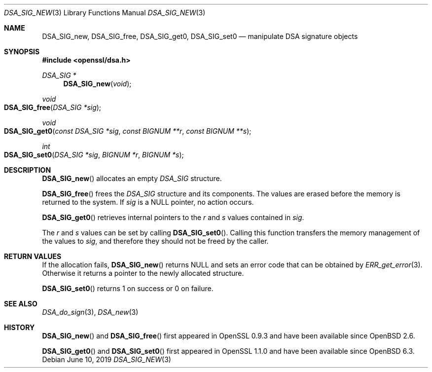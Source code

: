 .\" $OpenBSD: DSA_SIG_new.3,v 1.8 2019/06/10 14:58:48 schwarze Exp $
.\" full merge up to: OpenSSL b97fdb57 Nov 11 09:33:09 2016 +0100
.\"
.\" This file was written by Ulf Moeller <ulf@openssl.org>,
.\" Dr. Stephen Henson <steve@openssl.org>, and
.\" TJ Saunders <tj@castaglia.org>.
.\" Copyright (c) 2000, 2016 The OpenSSL Project.  All rights reserved.
.\"
.\" Redistribution and use in source and binary forms, with or without
.\" modification, are permitted provided that the following conditions
.\" are met:
.\"
.\" 1. Redistributions of source code must retain the above copyright
.\"    notice, this list of conditions and the following disclaimer.
.\"
.\" 2. Redistributions in binary form must reproduce the above copyright
.\"    notice, this list of conditions and the following disclaimer in
.\"    the documentation and/or other materials provided with the
.\"    distribution.
.\"
.\" 3. All advertising materials mentioning features or use of this
.\"    software must display the following acknowledgment:
.\"    "This product includes software developed by the OpenSSL Project
.\"    for use in the OpenSSL Toolkit. (http://www.openssl.org/)"
.\"
.\" 4. The names "OpenSSL Toolkit" and "OpenSSL Project" must not be used to
.\"    endorse or promote products derived from this software without
.\"    prior written permission. For written permission, please contact
.\"    openssl-core@openssl.org.
.\"
.\" 5. Products derived from this software may not be called "OpenSSL"
.\"    nor may "OpenSSL" appear in their names without prior written
.\"    permission of the OpenSSL Project.
.\"
.\" 6. Redistributions of any form whatsoever must retain the following
.\"    acknowledgment:
.\"    "This product includes software developed by the OpenSSL Project
.\"    for use in the OpenSSL Toolkit (http://www.openssl.org/)"
.\"
.\" THIS SOFTWARE IS PROVIDED BY THE OpenSSL PROJECT ``AS IS'' AND ANY
.\" EXPRESSED OR IMPLIED WARRANTIES, INCLUDING, BUT NOT LIMITED TO, THE
.\" IMPLIED WARRANTIES OF MERCHANTABILITY AND FITNESS FOR A PARTICULAR
.\" PURPOSE ARE DISCLAIMED.  IN NO EVENT SHALL THE OpenSSL PROJECT OR
.\" ITS CONTRIBUTORS BE LIABLE FOR ANY DIRECT, INDIRECT, INCIDENTAL,
.\" SPECIAL, EXEMPLARY, OR CONSEQUENTIAL DAMAGES (INCLUDING, BUT
.\" NOT LIMITED TO, PROCUREMENT OF SUBSTITUTE GOODS OR SERVICES;
.\" LOSS OF USE, DATA, OR PROFITS; OR BUSINESS INTERRUPTION)
.\" HOWEVER CAUSED AND ON ANY THEORY OF LIABILITY, WHETHER IN CONTRACT,
.\" STRICT LIABILITY, OR TORT (INCLUDING NEGLIGENCE OR OTHERWISE)
.\" ARISING IN ANY WAY OUT OF THE USE OF THIS SOFTWARE, EVEN IF ADVISED
.\" OF THE POSSIBILITY OF SUCH DAMAGE.
.\"
.Dd $Mdocdate: June 10 2019 $
.Dt DSA_SIG_NEW 3
.Os
.Sh NAME
.Nm DSA_SIG_new ,
.Nm DSA_SIG_free ,
.Nm DSA_SIG_get0 ,
.Nm DSA_SIG_set0
.Nd manipulate DSA signature objects
.Sh SYNOPSIS
.In openssl/dsa.h
.Ft DSA_SIG *
.Fn DSA_SIG_new void
.Ft void
.Fo DSA_SIG_free
.Fa "DSA_SIG *sig"
.Fc
.Ft void
.Fo DSA_SIG_get0
.Fa "const DSA_SIG *sig"
.Fa "const BIGNUM **r"
.Fa "const BIGNUM **s"
.Fc
.Ft int
.Fo DSA_SIG_set0
.Fa "DSA_SIG *sig"
.Fa "BIGNUM *r"
.Fa "BIGNUM *s"
.Fc
.Sh DESCRIPTION
.Fn DSA_SIG_new
allocates an empty
.Vt DSA_SIG
structure.
.Pp
.Fn DSA_SIG_free
frees the
.Vt DSA_SIG
structure and its components.
The values are erased before the memory is returned to the system.
If
.Fa sig
is a
.Dv NULL
pointer, no action occurs.
.Pp
.Fn DSA_SIG_get0
retrieves internal pointers to the
.Fa r
and
.Fa s
values contained in
.Fa sig .
.Pp
The
.Fa r
and
.Fa s
values can be set by calling
.Fn DSA_SIG_set0 .
Calling this function transfers the memory management of the values to
.Fa sig ,
and therefore they should not be freed by the caller.
.Sh RETURN VALUES
If the allocation fails,
.Fn DSA_SIG_new
returns
.Dv NULL
and sets an error code that can be obtained by
.Xr ERR_get_error 3 .
Otherwise it returns a pointer to the newly allocated structure.
.Pp
.Fn DSA_SIG_set0
returns 1 on success or 0 on failure.
.Sh SEE ALSO
.Xr DSA_do_sign 3 ,
.Xr DSA_new 3
.Sh HISTORY
.Fn DSA_SIG_new
and
.Fn DSA_SIG_free
first appeared in OpenSSL 0.9.3 and have been available since
.Ox 2.6 .
.Pp
.Fn DSA_SIG_get0
and
.Fn DSA_SIG_set0
first appeared in OpenSSL 1.1.0 and have been available since
.Ox 6.3 .

